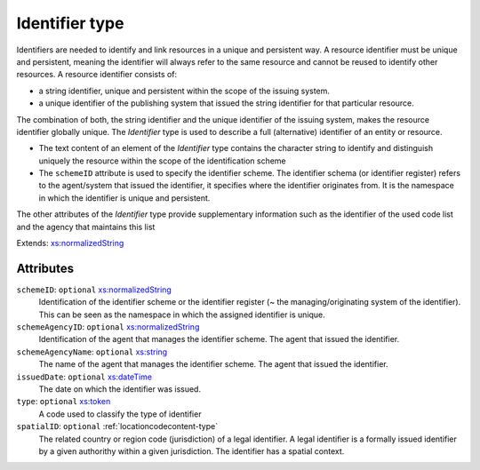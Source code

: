 .. _identifier-type:

Identifier type
===============

Identifiers are needed to identify and link resources in a unique and persistent way. A resource identifier must be unique and persistent, meaning the identifier will always refer to the same resource and cannot be reused to identify other resources. A resource identifier consists of:

- a string identifier, unique and persistent within the scope of the issuing system.
- a unique identifier of the publishing system that issued the string identifier for that particular resource.

The combination of both, the string identifier and the unique identifier of the issuing system, makes the resource identifier globally unique. The *Identifier* type is used to describe a full (alternative) identifier of an entity or resource.

- The text content of an element of the *Identifier* type contains the character string to identify and distinguish uniquely the resource within the scope of the identification scheme
- The ``schemeID`` attribute is used to specify the identifier scheme. The identifier schema (or identifier register) refers to the agent/system that issued the identifier, it specifies where the identifier originates from. It is the namespace in which the identifier is unique and persistent.

The other attributes of the *Identifier* type provide supplementary information such as the identifier of the used code list and the agency that maintains this list


Extends: `xs:normalizedString <https://www.w3.org/TR/xmlschema11-2/#normalizedString>`_

Attributes
-----------

``schemeID``: ``optional`` `xs:normalizedString <https://www.w3.org/TR/xmlschema11-2/#normalizedString>`_
	Identification of the identifier scheme or the identifier register (~ the managing/originating system of the identifier). This can be seen as the namespace in which the assigned identifier is unique.

``schemeAgencyID``: ``optional`` `xs:normalizedString <https://www.w3.org/TR/xmlschema11-2/#normalizedString>`_
	Identification of the agent that manages the identifier scheme. The agent that issued the identifier.

``schemeAgencyName``: ``optional`` `xs:string <https://www.w3.org/TR/xmlschema11-2/#string>`_
	The name of the agent that manages the identifier scheme. The agent that issued the identifier.

``issuedDate``: ``optional`` `xs:dateTime <https://www.w3.org/TR/xmlschema11-2/#dateTime>`_
	The date on which the identifier was issued.

``type``: ``optional`` `xs:token <https://www.w3.org/TR/xmlschema11-2/#token>`_
	A code used to classify the type of identifier

``spatialID``: ``optional`` :ref:`locationcodecontent-type`
	The related country or region code (jurisdiction) of a legal identifier. A legal identifier is a formally issued identifier by a given authorithy within a given jurisdiction. The identifier has a spatial context.


